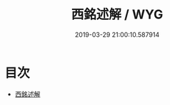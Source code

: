 #+TITLE: 西銘述解 / WYG
#+DATE: 2019-03-29 21:00:10.587914
* 目次
 - [[file:KR3a0024_000.txt::000-1a][西銘述解]]
